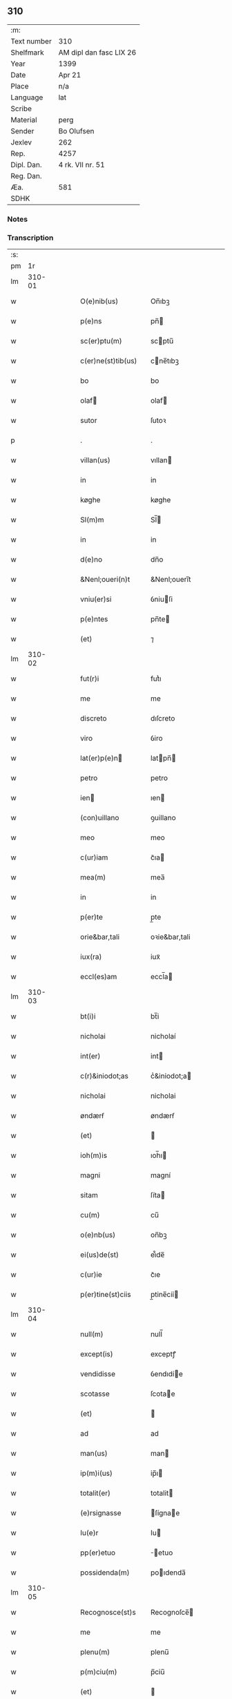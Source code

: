 ** 310
| :m:         |                         |
| Text number | 310                     |
| Shelfmark   | AM dipl dan fasc LIX 26 |
| Year        | 1399                    |
| Date        | Apr 21                  |
| Place       | n/a                     |
| Language    | lat                     |
| Scribe      |                         |
| Material    | perg                    |
| Sender      | Bo Olufsen              |
| Jexlev      | 262                     |
| Rep.        | 4257                    |
| Dipl. Dan.  | 4 rk. VII nr. 51        |
| Reg. Dan.   |                         |
| Æa.         | 581                     |
| SDHK        |                         |

*** Notes


*** Transcription
| :s: |        |   |   |   |   |                    |               |   |   |   |                                |     |   |   |   |        |
| pm  |     1r |   |   |   |   |                    |               |   |   |   |                                |     |   |   |   |        |
| lm  | 310-01 |   |   |   |   |                    |               |   |   |   |                                |     |   |   |   |        |
| w   |        |   |   |   |   | O(e)nib(us)        | On̅ıbꝫ         |   |   |   |                                | lat |   |   |   | 310-01 |
| w   |        |   |   |   |   | p(e)ns             | pn̅           |   |   |   |                                | lat |   |   |   | 310-01 |
| w   |        |   |   |   |   | sc(er)ptu(m)       | scptu̅        |   |   |   |                                | lat |   |   |   | 310-01 |
| w   |        |   |   |   |   | c(er)ne(st)tib(us) | cne̅tıbꝫ      |   |   |   |                                | lat |   |   |   | 310-01 |
| w   |        |   |   |   |   | bo                 | bo            |   |   |   |                                | lat |   |   |   | 310-01 |
| w   |        |   |   |   |   | olaf              | olaf         |   |   |   |                                | lat |   |   |   | 310-01 |
| w   |        |   |   |   |   | sutor              | ſutoꝛ         |   |   |   |                                | lat |   |   |   | 310-01 |
| p   |        |   |   |   |   | .                  | .             |   |   |   |                                | lat |   |   |   | 310-01 |
| w   |        |   |   |   |   | villan(us)         | vıllan       |   |   |   |                                | lat |   |   |   | 310-01 |
| w   |        |   |   |   |   | in                 | in            |   |   |   |                                | lat |   |   |   | 310-01 |
| w   |        |   |   |   |   | køghe              | køghe         |   |   |   |                                | lat |   |   |   | 310-01 |
| w   |        |   |   |   |   | Sl(m)m             | Sl̅           |   |   |   |                                | lat |   |   |   | 310-01 |
| w   |        |   |   |   |   | in                 | in            |   |   |   |                                | lat |   |   |   | 310-01 |
| w   |        |   |   |   |   | d(e)no             | dn̅o           |   |   |   |                                | lat |   |   |   | 310-01 |
| w   |        |   |   |   |   | &Nenl;oueri(n)t    | &Nenl;ouerı̅t  |   |   |   |                                | lat |   |   |   | 310-01 |
| w   |        |   |   |   |   | vniu(er)si         | ỽniuſi       |   |   |   |                                | lat |   |   |   | 310-01 |
| w   |        |   |   |   |   | p(e)ntes           | pn̅te         |   |   |   |                                | lat |   |   |   | 310-01 |
| w   |        |   |   |   |   | (et)               | ⁊             |   |   |   |                                | lat |   |   |   | 310-01 |
| lm  | 310-02 |   |   |   |   |                    |               |   |   |   |                                |     |   |   |   |        |
| w   |        |   |   |   |   | fut(r)i            | futᷣı          |   |   |   |                                | lat |   |   |   | 310-02 |
| w   |        |   |   |   |   | me                 | me            |   |   |   |                                | lat |   |   |   | 310-02 |
| w   |        |   |   |   |   | discreto           | dıſcreto      |   |   |   |                                | lat |   |   |   | 310-02 |
| w   |        |   |   |   |   | viro               | ỽiro          |   |   |   |                                | lat |   |   |   | 310-02 |
| w   |        |   |   |   |   | lat(er)p(e)n      | latpn̅       |   |   |   |                                | lat |   |   |   | 310-02 |
| w   |        |   |   |   |   | petro              | petro         |   |   |   |                                | lat |   |   |   | 310-02 |
| w   |        |   |   |   |   | ien               | ıen          |   |   |   |                                | lat |   |   |   | 310-02 |
| w   |        |   |   |   |   | (con)uillano       | ꝯuillano      |   |   |   |                                | lat |   |   |   | 310-02 |
| w   |        |   |   |   |   | meo                | meo           |   |   |   |                                | lat |   |   |   | 310-02 |
| w   |        |   |   |   |   | c(ur)iam           | c᷑ıa          |   |   |   |                                | lat |   |   |   | 310-02 |
| w   |        |   |   |   |   | mea(m)             | mea̅           |   |   |   |                                | lat |   |   |   | 310-02 |
| w   |        |   |   |   |   | in                 | in            |   |   |   |                                | lat |   |   |   | 310-02 |
| w   |        |   |   |   |   | p(er)te            | p̲te           |   |   |   |                                | lat |   |   |   | 310-02 |
| w   |        |   |   |   |   | orie&bar,tali      | oꝛie&bar,tali |   |   |   |                                | lat |   |   |   | 310-02 |
| w   |        |   |   |   |   | iux(ra)            | iuxᷓ           |   |   |   |                                | lat |   |   |   | 310-02 |
| w   |        |   |   |   |   | eccl(es)am         | eccl̅a        |   |   |   |                                | lat |   |   |   | 310-02 |
| lm  | 310-03 |   |   |   |   |                    |               |   |   |   |                                |     |   |   |   |        |
| w   |        |   |   |   |   | bt(i)i             | bt̅i           |   |   |   |                                | lat |   |   |   | 310-03 |
| w   |        |   |   |   |   | nicholai           | nicholaí      |   |   |   |                                | lat |   |   |   | 310-03 |
| w   |        |   |   |   |   | int(er)            | int          |   |   |   |                                | lat |   |   |   | 310-03 |
| w   |        |   |   |   |   | c(r)&iniodot;as    | cᷣ&iniodot;a  |   |   |   |                                | lat |   |   |   | 310-03 |
| w   |        |   |   |   |   | nicholai           | nicholai      |   |   |   |                                | lat |   |   |   | 310-03 |
| w   |        |   |   |   |   | øndærẜ             | øndærẜ        |   |   |   |                                | lat |   |   |   | 310-03 |
| w   |        |   |   |   |   | (et)               |              |   |   |   |                                | lat |   |   |   | 310-03 |
| w   |        |   |   |   |   | ioh(m)is           | ıoh̅ı         |   |   |   |                                | lat |   |   |   | 310-03 |
| w   |        |   |   |   |   | magni              | magní         |   |   |   |                                | lat |   |   |   | 310-03 |
| w   |        |   |   |   |   | sitam              | ſíta         |   |   |   |                                | lat |   |   |   | 310-03 |
| w   |        |   |   |   |   | cu(m)              | cu̅            |   |   |   |                                | lat |   |   |   | 310-03 |
| w   |        |   |   |   |   | o(e)nb(us)         | on̅bꝫ          |   |   |   |                                | lat |   |   |   | 310-03 |
| w   |        |   |   |   |   | ei(us)de(st)       | ei᷒de̅          |   |   |   |                                | lat |   |   |   | 310-03 |
| w   |        |   |   |   |   | c(ur)ie            | c᷑ıe           |   |   |   |                                | lat |   |   |   | 310-03 |
| w   |        |   |   |   |   | p(er)tine(st)ciis  | p̲tine̅cíí     |   |   |   |                                | lat |   |   |   | 310-03 |
| lm  | 310-04 |   |   |   |   |                    |               |   |   |   |                                |     |   |   |   |        |
| w   |        |   |   |   |   | null(m)            | null̅          |   |   |   |                                | lat |   |   |   | 310-04 |
| w   |        |   |   |   |   | except(is)         | exceptꝭ       |   |   |   |                                | lat |   |   |   | 310-04 |
| w   |        |   |   |   |   | vendidisse         | ỽendıdíe     |   |   |   |                                | lat |   |   |   | 310-04 |
| w   |        |   |   |   |   | scotasse           | ſcotae       |   |   |   |                                | lat |   |   |   | 310-04 |
| w   |        |   |   |   |   | (et)               |              |   |   |   |                                | lat |   |   |   | 310-04 |
| w   |        |   |   |   |   | ad                 | ad            |   |   |   |                                | lat |   |   |   | 310-04 |
| w   |        |   |   |   |   | man(us)            | man          |   |   |   |                                | lat |   |   |   | 310-04 |
| w   |        |   |   |   |   | ip(m)i(us)         | ip̅ı          |   |   |   |                                | lat |   |   |   | 310-04 |
| w   |        |   |   |   |   | totalit(er)        | totalit      |   |   |   |                                | lat |   |   |   | 310-04 |
| w   |        |   |   |   |   | (e)rsignasse       | ſígnae      |   |   |   |                                | lat |   |   |   | 310-04 |
| w   |        |   |   |   |   | Iu(e)r             | Iu           |   |   |   |                                | lat |   |   |   | 310-04 |
| w   |        |   |   |   |   | pp(er)etuo         | ̲etuo         |   |   |   |                                | lat |   |   |   | 310-04 |
| w   |        |   |   |   |   | possidenda(m)      | poıdenda̅     |   |   |   |                                | lat |   |   |   | 310-04 |
| lm  | 310-05 |   |   |   |   |                    |               |   |   |   |                                |     |   |   |   |        |
| w   |        |   |   |   |   | Recognosce(st)s    | Recognoſce̅   |   |   |   |                                | lat |   |   |   | 310-05 |
| w   |        |   |   |   |   | me                 | me            |   |   |   |                                | lat |   |   |   | 310-05 |
| w   |        |   |   |   |   | plenu(m)           | plenu̅         |   |   |   |                                | lat |   |   |   | 310-05 |
| w   |        |   |   |   |   | p(m)ciu(m)         | p̅ciu̅          |   |   |   |                                | lat |   |   |   | 310-05 |
| w   |        |   |   |   |   | (et)               |              |   |   |   |                                | lat |   |   |   | 310-05 |
| w   |        |   |   |   |   | sufficie(st)s      | ſuﬀıcıe̅      |   |   |   |                                | lat |   |   |   | 310-05 |
| w   |        |   |   |   |   | habuisse           | habuie       |   |   |   |                                | lat |   |   |   | 310-05 |
| w   |        |   |   |   |   | p(er)              | p̲             |   |   |   |                                | lat |   |   |   | 310-05 |
| w   |        |   |   |   |   | eade(st)           | eade̅          |   |   |   |                                | lat |   |   |   | 310-05 |
| w   |        |   |   |   |   | vnde               | ỽnde          |   |   |   |                                | lat |   |   |   | 310-05 |
| w   |        |   |   |   |   | obligo             | oblıgo        |   |   |   |                                | lat |   |   |   | 310-05 |
| w   |        |   |   |   |   | me                 | me            |   |   |   |                                | lat |   |   |   | 310-05 |
| w   |        |   |   |   |   | (et)               | ⁊             |   |   |   |                                | lat |   |   |   | 310-05 |
| w   |        |   |   |   |   | meos               | meos          |   |   |   |                                | lat |   |   |   | 310-05 |
| w   |        |   |   |   |   | h(er)edes          | hede        |   |   |   |                                | lat |   |   |   | 310-05 |
| lm  | 310-06 |   |   |   |   |                    |               |   |   |   |                                |     |   |   |   |        |
| w   |        |   |   |   |   | ad                 | ad            |   |   |   |                                | lat |   |   |   | 310-06 |
| w   |        |   |   |   |   | app(er)p(i)andu(m) | a̲pandu̅      |   |   |   |                                | lat |   |   |   | 310-06 |
| w   |        |   |   |   |   | (et)               |              |   |   |   |                                | lat |   |   |   | 310-06 |
| w   |        |   |   |   |   | liberandu(m)       | lıberandu̅     |   |   |   |                                | lat |   |   |   | 310-06 |
| w   |        |   |   |   |   | d(i)c(t)o          | dc̅o           |   |   |   |                                | lat |   |   |   | 310-06 |
| w   |        |   |   |   |   | petro              | petro         |   |   |   |                                | lat |   |   |   | 310-06 |
| w   |        |   |   |   |   | &iaccute;en       | &iaccute;en  |   |   |   |                                | lat |   |   |   | 310-06 |
| w   |        |   |   |   |   | dc(i)am            | dc̅a          |   |   |   |                                | lat |   |   |   | 310-06 |
| w   |        |   |   |   |   | curia(m)           | curia̅         |   |   |   |                                | lat |   |   |   | 310-06 |
| w   |        |   |   |   |   | pro                | pꝛo           |   |   |   |                                | lat |   |   |   | 310-06 |
| w   |        |   |   |   |   | alloquc(i)oe       | alloquc̅oe     |   |   |   |                                | lat |   |   |   | 310-06 |
| w   |        |   |   |   |   | quor(um)q(ue)     | quoꝝqꝫ       |   |   |   |                                | lat |   |   |   | 310-06 |
| w   |        |   |   |   |   | In                 | In            |   |   |   |                                | lat |   |   |   | 310-06 |
| w   |        |   |   |   |   | cui(us)            | cui᷒           |   |   |   |                                | lat |   |   |   | 310-06 |
| w   |        |   |   |   |   | (e)ri              | í            |   |   |   |                                | lat |   |   |   | 310-06 |
| lm  | 310-07 |   |   |   |   |                    |               |   |   |   |                                |     |   |   |   |        |
| w   |        |   |   |   |   | testi(n)oni(m)     | teﬅı̅oniͫ       |   |   |   |                                | lat |   |   |   | 310-07 |
| p   |        |   |   |   |   | .                  | .             |   |   |   |                                | lat |   |   |   | 310-07 |
| w   |        |   |   |   |   | Sigillu(m)         | Sigillu̅       |   |   |   |                                | lat |   |   |   | 310-07 |
| w   |        |   |   |   |   | me(m)              | meͫ            |   |   |   |                                | lat |   |   |   | 310-07 |
| w   |        |   |   |   |   | vna                | ỽna           |   |   |   |                                | lat |   |   |   | 310-07 |
| w   |        |   |   |   |   | cu(m)              | cu̅            |   |   |   |                                | lat |   |   |   | 310-07 |
| w   |        |   |   |   |   | sigill(m)          | ſıgıll̅        |   |   |   |                                | lat |   |   |   | 310-07 |
| w   |        |   |   |   |   | viror(um)          | ỽıroꝝ         |   |   |   |                                | lat |   |   |   | 310-07 |
| w   |        |   |   |   |   | discretor(um)      | dıſcretoꝝ     |   |   |   |                                | lat |   |   |   | 310-07 |
| w   |        |   |   |   |   | he(st)mingi        | he̅míngi       |   |   |   |                                | lat |   |   |   | 310-07 |
| w   |        |   |   |   |   | ien               | ien          |   |   |   |                                | lat |   |   |   | 310-07 |
| w   |        |   |   |   |   | Adree              | dree         |   |   |   |                                | lat |   |   |   | 310-07 |
| w   |        |   |   |   |   | iacob             | ıacob        |   |   |   |                                | lat |   |   |   | 310-07 |
| w   |        |   |   |   |   | (et)               |              |   |   |   |                                | lat |   |   |   | 310-07 |
| w   |        |   |   |   |   | nyla(m)d           | nẏla̅d         |   |   |   |                                | lat |   |   |   | 310-07 |
| lm  | 310-08 |   |   |   |   |                    |               |   |   |   |                                |     |   |   |   |        |
| w   |        |   |   |   |   | consulu(m)         | conſulu̅       |   |   |   |                                | lat |   |   |   | 310-08 |
| w   |        |   |   |   |   | in                 | in            |   |   |   |                                | lat |   |   |   | 310-08 |
| w   |        |   |   |   |   | køghe              | køghe         |   |   |   |                                | lat |   |   |   | 310-08 |
| w   |        |   |   |   |   | nicholai           | nicholai      |   |   |   |                                | lat |   |   |   | 310-08 |
| w   |        |   |   |   |   | holm               | hol          |   |   |   |                                | lat |   |   |   | 310-08 |
| w   |        |   |   |   |   | Ioh(m)is           | Ioh̅ı         |   |   |   |                                | lat |   |   |   | 310-08 |
| w   |        |   |   |   |   | pæthi(n)          | pæthı̅        |   |   |   |                                | lat |   |   |   | 310-08 |
| w   |        |   |   |   |   | (et)               |              |   |   |   |                                | lat |   |   |   | 310-08 |
| w   |        |   |   |   |   | petri              | petri         |   |   |   |                                | lat |   |   |   | 310-08 |
| w   |        |   |   |   |   | Iacob             | Iacob        |   |   |   |                                | lat |   |   |   | 310-08 |
| w   |        |   |   |   |   | ibide&bar          | ıbıde&bar     |   |   |   |                                | lat |   |   |   | 310-08 |
| p   |        |   |   |   |   | ,                  | ,             |   |   |   |                                | lat |   |   |   | 310-08 |
| w   |        |   |   |   |   | villanor(um)       | villanoꝝ      |   |   |   |                                | lat |   |   |   | 310-08 |
| w   |        |   |   |   |   | p(e)ntib(us)       | pn̅tibꝫ        |   |   |   |                                | lat |   |   |   | 310-08 |
| lm  | 310-09 |   |   |   |   |                    |               |   |   |   |                                |     |   |   |   |        |
| w   |        |   |   |   |   | est                | eﬅ            |   |   |   |                                | lat |   |   |   | 310-09 |
| w   |        |   |   |   |   | appensum           | aenſum       |   |   |   |                                | lat |   |   |   | 310-09 |
| w   |        |   |   |   |   | Dat(m)             | Datͫ           |   |   |   |                                | lat |   |   |   | 310-09 |
| w   |        |   |   |   |   | anno               | anno          |   |   |   |                                | lat |   |   |   | 310-09 |
| w   |        |   |   |   |   | d(e)nj             | dn̅           |   |   |   |                                | lat |   |   |   | 310-09 |
| n   |        |   |   |   |   | m(o).ccc(o)xc(o)   | ͦ.cccͦxcͦ       |   |   |   |                                | lat |   |   |   | 310-09 |
| w   |        |   |   |   |   | nono               | nono          |   |   |   |                                | lat |   |   |   | 310-09 |
| w   |        |   |   |   |   | feria              | fería         |   |   |   |                                | lat |   |   |   | 310-09 |
| w   |        |   |   |   |   | scd(m)a            | ſcd̅a          |   |   |   |                                | lat |   |   |   | 310-09 |
| w   |        |   |   |   |   | p(ro)xima          | ꝓxíma         |   |   |   |                                | lat |   |   |   | 310-09 |
| w   |        |   |   |   |   | a(e)n              | an̅            |   |   |   |                                | lat |   |   |   | 310-09 |
| w   |        |   |   |   |   | die(st)            | die̅           |   |   |   |                                | lat |   |   |   | 310-09 |
| w   |        |   |   |   |   | sc(i)i             | ſc̅ı           |   |   |   |                                | lat |   |   |   | 310-09 |
| w   |        |   |   |   |   | georgij            | geoꝛgí       |   |   |   |                                | lat |   |   |   | 310-09 |
| w   |        |   |   |   |   | m(ra)r(is)         | mᷓrꝭ           |   |   |   |                                | lat |   |   |   | 310-09 |
| lm  | 310-10 |   |   |   |   |                    |               |   |   |   |                                |     |   |   |   |        |
| w   |        |   |   |   |   |                    |               |   |   |   | edition   DD 4/7 no. 48 (1399) | lat |   |   |   | 310-10 |
| :e: |        |   |   |   |   |                    |               |   |   |   |                                |     |   |   |   |        |

